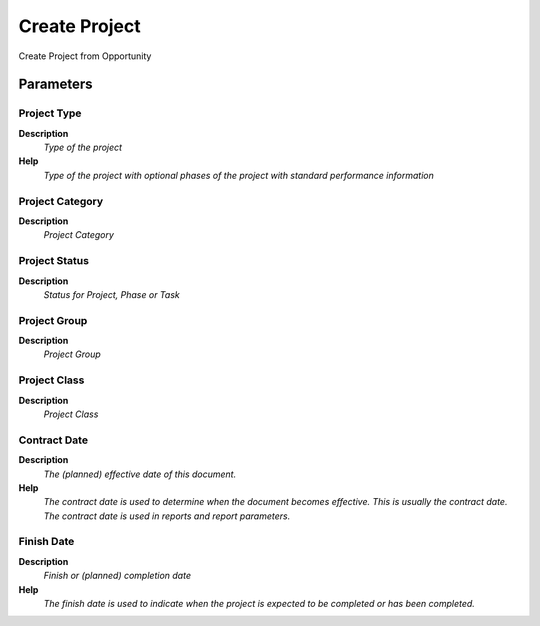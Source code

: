 
.. _functional-guide/process/c_opportunitycreateproject:

==============
Create Project
==============

Create Project from Opportunity

Parameters
==========

Project Type
------------
\ **Description**\ 
 \ *Type of the project*\ 
\ **Help**\ 
 \ *Type of the project with optional phases of the project with standard performance information*\ 

Project Category
----------------
\ **Description**\ 
 \ *Project Category*\ 

Project Status
--------------
\ **Description**\ 
 \ *Status for Project, Phase or Task*\ 

Project Group
-------------
\ **Description**\ 
 \ *Project Group*\ 

Project Class
-------------
\ **Description**\ 
 \ *Project Class*\ 

Contract Date
-------------
\ **Description**\ 
 \ *The (planned) effective date of this document.*\ 
\ **Help**\ 
 \ *The contract date is used to determine when the document becomes effective. This is usually the contract date.  The contract date is used in reports and report parameters.*\ 

Finish Date
-----------
\ **Description**\ 
 \ *Finish or (planned) completion date*\ 
\ **Help**\ 
 \ *The finish date is used to indicate when the project is expected to be completed or has been completed.*\ 
